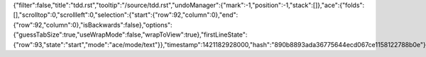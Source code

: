{"filter":false,"title":"tdd.rst","tooltip":"/source/tdd.rst","undoManager":{"mark":-1,"position":-1,"stack":[]},"ace":{"folds":[],"scrolltop":0,"scrollleft":0,"selection":{"start":{"row":92,"column":0},"end":{"row":92,"column":0},"isBackwards":false},"options":{"guessTabSize":true,"useWrapMode":false,"wrapToView":true},"firstLineState":{"row":93,"state":"start","mode":"ace/mode/text"}},"timestamp":1421182928000,"hash":"890b8893ada36775644ecd067ce1158122788b0e"}